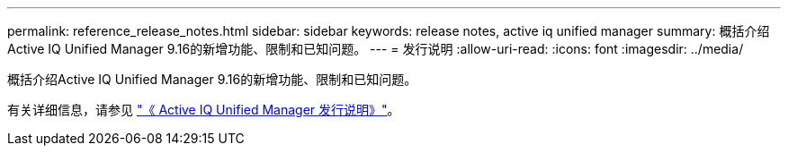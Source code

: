 ---
permalink: reference_release_notes.html 
sidebar: sidebar 
keywords: release notes, active iq unified manager 
summary: 概括介绍Active IQ Unified Manager 9.16的新增功能、限制和已知问题。 
---
= 发行说明
:allow-uri-read: 
:icons: font
:imagesdir: ../media/


[role="lead"]
概括介绍Active IQ Unified Manager 9.16的新增功能、限制和已知问题。

有关详细信息，请参见 https://library.netapp.com/ecm/ecm_download_file/ECMLP2886866["《 Active IQ Unified Manager 发行说明》"]。
